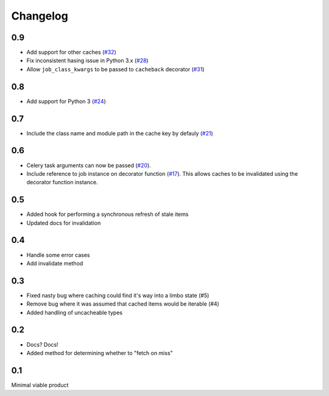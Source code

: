 =========
Changelog
=========

0.9
~~~
* Add support for other caches (`#32`_) 
* Fix inconsistent hasing issue in Python 3.x (`#28`_)
* Allow ``job_class_kwargs`` to be passed to ``cacheback`` decorator (`#31`_)

.. _`#32`: https://github.com/codeinthehole/django-cacheback/pull/32
.. _`#28`: https://github.com/codeinthehole/django-cacheback/pull/28
.. _`#31`: https://github.com/codeinthehole/django-cacheback/pull/31

0.8
~~~
* Add support for Python 3 (`#24`_)

.. _`#24`: https://github.com/codeinthehole/django-cacheback/pull/24

0.7
~~~
* Include the class name and module path in the cache key by defauly (`#21`_)

.. _`#21`: https://github.com/codeinthehole/django-cacheback/pull/21

0.6
~~~
* Celery task arguments can now be passed (`#20`_).
* Include reference to job instance on decorator function (`#17`_).  This allows
  caches to be invalidated using the decorator function instance.

.. _`#17`: https://github.com/codeinthehole/django-cacheback/pull/17
.. _`#20`: https://github.com/codeinthehole/django-cacheback/pull/20

0.5
~~~
* Added hook for performing a synchronous refresh of stale items
* Updated docs for invalidation

0.4
~~~
* Handle some error cases
* Add invalidate method

0.3
~~~
* Fixed nasty bug where caching could find it's way into a limbo state (#5)
* Remove bug where it was assumed that cached items would be iterable (#4)
* Added handling of uncacheable types

.. _`#5`: https://github.com/codeinthehole/django-cacheback/pull/5
.. _`#4`: https://github.com/codeinthehole/django-cacheback/pull/4

0.2
~~~
* Docs? Docs!
* Added method for determining whether to "fetch on miss"

0.1
~~~
Minimal viable product
